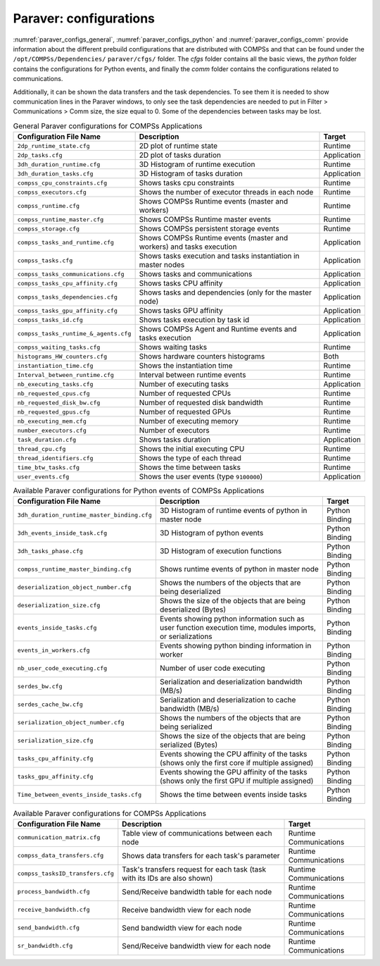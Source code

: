 Paraver: configurations
=======================

:numref:`paraver_configs_general`, :numref:`paraver_configs_python`
and :numref:`paraver_configs_comm` provide information about the different
prebuild configurations that are distributed with COMPSs and that can
be found under the ``/opt/COMPSs/Dependencies/`` ``paraver/cfgs/``
folder. The *cfgs* folder contains all the basic views, the *python*
folder contains the configurations for Python events, and finally the
*comm* folder contains the configurations related to communications.

Additionally, it can be shown the data transfers and the task dependencies.
To see them it is needed to show communication lines in the Paraver windows,
to only see the task dependencies are needed to put in Filter > Communications
> Comm size, the size equal to 0. Some of the dependencies between tasks may be lost.

.. table:: General Paraver configurations for COMPSs Applications
    :name: paraver_configs_general

    +---------------------------------------+------------------------------------------------------------------------+-------------+
    | Configuration File Name               | Description                                                            | Target      |
    +=======================================+========================================================================+=============+
    | ``2dp_runtime_state.cfg``             | 2D plot of runtime state                                               | Runtime     |
    +---------------------------------------+------------------------------------------------------------------------+-------------+
    | ``2dp_tasks.cfg``                     | 2D plot of tasks duration                                              | Application |
    +---------------------------------------+------------------------------------------------------------------------+-------------+
    | ``3dh_duration_runtime.cfg``          | 3D Histogram of runtime execution                                      | Runtime     |
    +---------------------------------------+------------------------------------------------------------------------+-------------+
    | ``3dh_duration_tasks.cfg``            | 3D Histogram of tasks duration                                         | Application |
    +---------------------------------------+------------------------------------------------------------------------+-------------+
    | ``compss_cpu_constraints.cfg``        | Shows tasks cpu constraints                                            | Runtime     |
    +---------------------------------------+------------------------------------------------------------------------+-------------+
    | ``compss_executors.cfg``              | Shows the number of executor threads in each node                      | Runtime     |
    +---------------------------------------+------------------------------------------------------------------------+-------------+
    | ``compss_runtime.cfg``                | Shows COMPSs Runtime events (master and workers)                       | Runtime     |
    +---------------------------------------+------------------------------------------------------------------------+-------------+
    | ``compss_runtime_master.cfg``         | Shows COMPSs Runtime master events                                     | Runtime     |
    +---------------------------------------+------------------------------------------------------------------------+-------------+
    | ``compss_storage.cfg``                | Shows COMPSs persistent storage events                                 | Runtime     |
    +---------------------------------------+------------------------------------------------------------------------+-------------+
    | ``compss_tasks_and_runtime.cfg``      | Shows COMPSs Runtime events (master and workers) and tasks execution   | Application |
    +---------------------------------------+------------------------------------------------------------------------+-------------+
    | ``compss_tasks.cfg``                  | Shows tasks execution and tasks instantiation in master nodes          | Application |
    +---------------------------------------+------------------------------------------------------------------------+-------------+
    | ``compss_tasks_communications.cfg``   | Shows tasks and communications                                         | Application |
    +---------------------------------------+------------------------------------------------------------------------+-------------+
    | ``compss_tasks_cpu_affinity.cfg``     | Shows tasks CPU affinity                                               | Application |
    +---------------------------------------+------------------------------------------------------------------------+-------------+
    | ``compss_tasks_dependencies.cfg``     | Shows tasks and dependencies (only for the master node)                | Application |
    +---------------------------------------+------------------------------------------------------------------------+-------------+
    | ``compss_tasks_gpu_affinity.cfg``     | Shows tasks GPU affinity                                               | Application |
    +---------------------------------------+------------------------------------------------------------------------+-------------+
    | ``compss_tasks_id.cfg``               | Shows tasks execution by task id                                       | Application |
    +---------------------------------------+------------------------------------------------------------------------+-------------+
    | ``compss_tasks_runtime_&_agents.cfg`` | Shows COMPSs Agent and Runtime events and tasks execution              | Application |
    +---------------------------------------+------------------------------------------------------------------------+-------------+
    | ``compss_waiting_tasks.cfg``          | Shows waiting tasks                                                    | Runtime     |
    +---------------------------------------+------------------------------------------------------------------------+-------------+
    | ``histograms_HW_counters.cfg``        | Shows hardware counters histograms                                     | Both        |
    +---------------------------------------+------------------------------------------------------------------------+-------------+
    | ``instantiation_time.cfg``            | Shows the instantiation time                                           | Runtime     |
    +---------------------------------------+------------------------------------------------------------------------+-------------+
    | ``Interval_between_runtime.cfg``      | Interval between runtime events                                        | Runtime     |
    +---------------------------------------+------------------------------------------------------------------------+-------------+
    | ``nb_executing_tasks.cfg``            | Number of executing tasks                                              | Application |
    +---------------------------------------+------------------------------------------------------------------------+-------------+
    | ``nb_requested_cpus.cfg``             | Number of requested CPUs                                               | Runtime     |
    +---------------------------------------+------------------------------------------------------------------------+-------------+
    | ``nb_requested_disk_bw.cfg``          | Number of requested disk bandwidth                                     | Runtime     |
    +---------------------------------------+------------------------------------------------------------------------+-------------+
    | ``nb_requested_gpus.cfg``             | Number of requested GPUs                                               | Runtime     |
    +---------------------------------------+------------------------------------------------------------------------+-------------+
    | ``nb_executing_mem.cfg``              | Number of executing memory                                             | Runtime     |
    +---------------------------------------+------------------------------------------------------------------------+-------------+
    | ``number_executors.cfg``              | Number of executors                                                    | Runtime     |
    +---------------------------------------+------------------------------------------------------------------------+-------------+
    | ``task_duration.cfg``                 | Shows tasks duration                                                   | Application |
    +---------------------------------------+------------------------------------------------------------------------+-------------+
    | ``thread_cpu.cfg``                    | Shows the initial executing CPU                                        | Runtime     |
    +---------------------------------------+------------------------------------------------------------------------+-------------+
    | ``thread_identifiers.cfg``            | Shows the type of each thread                                          | Runtime     |
    +---------------------------------------+------------------------------------------------------------------------+-------------+
    | ``time_btw_tasks.cfg``                | Shows the time between tasks                                           | Runtime     |
    +---------------------------------------+------------------------------------------------------------------------+-------------+
    | ``user_events.cfg``                   | Shows the user events (type ``9100000``)                               | Application |
    +---------------------------------------+------------------------------------------------------------------------+-------------+

.. table:: Available Paraver configurations for Python events of COMPSs Applications
    :name: paraver_configs_python

    +---------------------------------------------+---------------------------------------------------------------------------------------------------------------+----------------+
    | Configuration File Name                     | Description                                                                                                   | Target         |
    +=============================================+===============================================================================================================+================+
    | ``3dh_duration_runtime_master_binding.cfg`` | 3D Histogram of runtime events of python in master node                                                       | Python Binding |
    +---------------------------------------------+---------------------------------------------------------------------------------------------------------------+----------------+
    | ``3dh_events_inside_task.cfg``              | 3D Histogram of python events                                                                                 | Python Binding |
    +---------------------------------------------+---------------------------------------------------------------------------------------------------------------+----------------+
    | ``3dh_tasks_phase.cfg``                     | 3D Histogram of execution functions                                                                           | Python Binding |
    +---------------------------------------------+---------------------------------------------------------------------------------------------------------------+----------------+
    | ``compss_runtime_master_binding.cfg``       | Shows runtime events of python in master node                                                                 | Python Binding |
    +---------------------------------------------+---------------------------------------------------------------------------------------------------------------+----------------+
    | ``deserialization_object_number.cfg``       | Shows the numbers of the objects that are being deserialized                                                  | Python Binding |
    +---------------------------------------------+---------------------------------------------------------------------------------------------------------------+----------------+
    | ``deserialization_size.cfg``                | Shows the size of the objects that are being deserialized (Bytes)                                             | Python Binding |
    +---------------------------------------------+---------------------------------------------------------------------------------------------------------------+----------------+
    | ``events_inside_tasks.cfg``                 | Events showing python information such as user function execution time, modules imports, or serializations    | Python Binding |
    +---------------------------------------------+---------------------------------------------------------------------------------------------------------------+----------------+
    | ``events_in_workers.cfg``                   | Events showing python binding information in worker                                                           | Python Binding |
    +---------------------------------------------+---------------------------------------------------------------------------------------------------------------+----------------+
    | ``nb_user_code_executing.cfg``              | Number of user code executing                                                                                 | Python Binding |
    +---------------------------------------------+---------------------------------------------------------------------------------------------------------------+----------------+
    | ``serdes_bw.cfg``                           | Serialization and deserialization bandwidth (MB/s)                                                            | Python Binding |
    +---------------------------------------------+---------------------------------------------------------------------------------------------------------------+----------------+
    | ``serdes_cache_bw.cfg``                     | Serialization and deserialization to cache bandwidth (MB/s)                                                   | Python Binding |
    +---------------------------------------------+---------------------------------------------------------------------------------------------------------------+----------------+
    | ``serialization_object_number.cfg``         | Shows the numbers of the objects that are being serialized                                                    | Python Binding |
    +---------------------------------------------+---------------------------------------------------------------------------------------------------------------+----------------+
    | ``serialization_size.cfg``                  | Shows the size of the objects that are being serialized (Bytes)                                               | Python Binding |
    +---------------------------------------------+---------------------------------------------------------------------------------------------------------------+----------------+
    | ``tasks_cpu_affinity.cfg``                  | Events showing the CPU affinity of the tasks (shows only the first core if multiple assigned)                 | Python Binding |
    +---------------------------------------------+---------------------------------------------------------------------------------------------------------------+----------------+
    | ``tasks_gpu_affinity.cfg``                  | Events showing the GPU affinity of the tasks (shows only the first GPU if multiple assigned)                  | Python Binding |
    +---------------------------------------------+---------------------------------------------------------------------------------------------------------------+----------------+
    | ``Time_between_events_inside_tasks.cfg``    | Shows the time between events inside tasks                                                                    | Python Binding |
    +---------------------------------------------+---------------------------------------------------------------------------------------------------------------+----------------+


.. table:: Available Paraver configurations for COMPSs Applications
    :name: paraver_configs_comm

    +--------------------------------------------+-----------------------------------------------------------------------------+------------------------+
    | Configuration File Name                    | Description                                                                 | Target                 |
    +============================================+=============================================================================+========================+
    | ``communication_matrix.cfg``               | Table view of communications between each node                              | Runtime Communications |
    +--------------------------------------------+-----------------------------------------------------------------------------+------------------------+
    | ``compss_data_transfers.cfg``              | Shows data transfers for each task's parameter                              | Runtime Communications |
    +--------------------------------------------+-----------------------------------------------------------------------------+------------------------+
    | ``compss_tasksID_transfers.cfg``           | Task's transfers request for each task (task with its IDs are also shown)   | Runtime Communications |
    +--------------------------------------------+-----------------------------------------------------------------------------+------------------------+
    | ``process_bandwidth.cfg``                  | Send/Receive bandwidth table for each node                                  | Runtime Communications |
    +--------------------------------------------+-----------------------------------------------------------------------------+------------------------+
    | ``receive_bandwidth.cfg``                  | Receive bandwidth view for each node                                        | Runtime Communications |
    +--------------------------------------------+-----------------------------------------------------------------------------+------------------------+
    | ``send_bandwidth.cfg``                     | Send bandwidth view for each node                                           | Runtime Communications |
    +--------------------------------------------+-----------------------------------------------------------------------------+------------------------+
    | ``sr_bandwidth.cfg``                       | Send/Receive bandwidth view for each node                                   | Runtime Communications |
    +--------------------------------------------+-----------------------------------------------------------------------------+------------------------+
